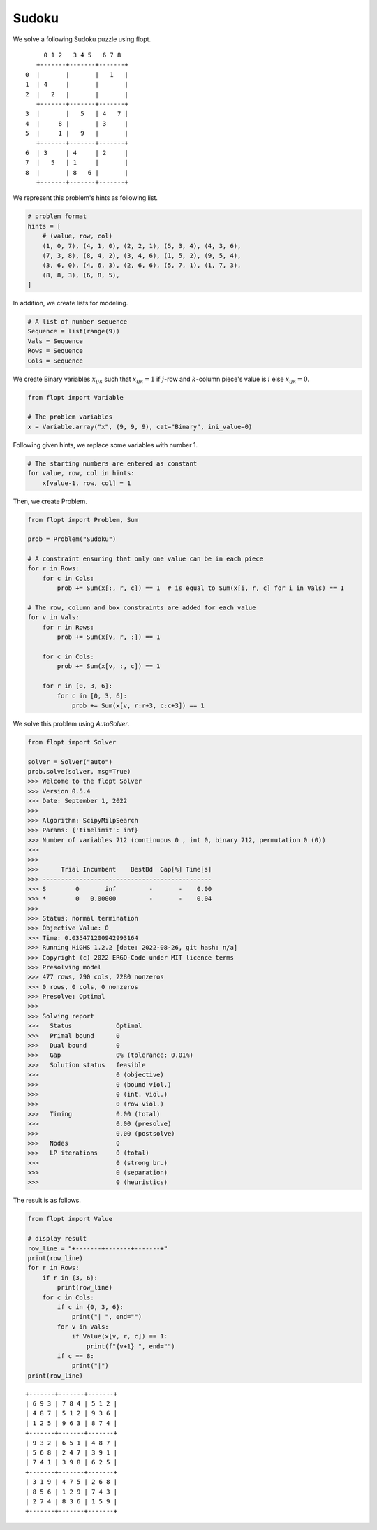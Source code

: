 Sudoku
======

We solve a following Sudoku puzzle using flopt.

::

        0 1 2   3 4 5   6 7 8
      +-------+-------+-------+
   0  |       |       |   1   |
   1  | 4     |       |       |
   2  |   2   |       |       |
      +-------+-------+-------+
   3  |       |   5   | 4   7 |
   4  |     8 |       | 3     |
   5  |     1 |   9   |       |
      +-------+-------+-------+
   6  | 3     | 4     | 2     |
   7  |   5   | 1     |       |
   8  |       | 8   6 |       |
      +-------+-------+-------+


We represent this problem's hints as following list.


.. code-block:: python

    # problem format
    hints = [
        # (value, row, col)
        (1, 0, 7), (4, 1, 0), (2, 2, 1), (5, 3, 4), (4, 3, 6),
        (7, 3, 8), (8, 4, 2), (3, 4, 6), (1, 5, 2), (9, 5, 4),
        (3, 6, 0), (4, 6, 3), (2, 6, 6), (5, 7, 1), (1, 7, 3),
        (8, 8, 3), (6, 8, 5),
    ]


In addition, we create lists for modeling.

.. code-block:: python

    # A list of number sequence
    Sequence = list(range(9))
    Vals = Sequence
    Rows = Sequence
    Cols = Sequence


We create Binary variables :math:`x_{ijk}` such that
:math:`x_{ijk} = 1` if :math:`j`-row and :math:`k`-column piece's value is :math:`i` else :math:`x_{ijk} = 0`.

.. code-block:: python

    from flopt import Variable

    # The problem variables
    x = Variable.array("x", (9, 9, 9), cat="Binary", ini_value=0)


Following given hints, we replace some variables with number 1.

.. code-block:: python

    # The starting numbers are entered as constant
    for value, row, col in hints:
        x[value-1, row, col] = 1


Then, we create Problem.

.. code-block:: python

    from flopt import Problem, Sum

    prob = Problem("Sudoku")

    # A constraint ensuring that only one value can be in each piece
    for r in Rows:
        for c in Cols:
            prob += Sum(x[:, r, c]) == 1  # is equal to Sum(x[i, r, c] for i in Vals) == 1

    # The row, column and box constraints are added for each value
    for v in Vals:
        for r in Rows:
            prob += Sum(x[v, r, :]) == 1

        for c in Cols:
            prob += Sum(x[v, :, c]) == 1

        for r in [0, 3, 6]:
            for c in [0, 3, 6]:
                prob += Sum(x[v, r:r+3, c:c+3]) == 1


We solve this problem using `AutoSolver`.

.. code-block:: python

    from flopt import Solver

    solver = Solver("auto")
    prob.solve(solver, msg=True)
    >>> Welcome to the flopt Solver
    >>> Version 0.5.4
    >>> Date: September 1, 2022
    >>>
    >>> Algorithm: ScipyMilpSearch
    >>> Params: {'timelimit': inf}
    >>> Number of variables 712 (continuous 0 , int 0, binary 712, permutation 0 (0))
    >>>
    >>>
    >>>      Trial Incumbent    BestBd  Gap[%] Time[s]
    >>> ----------------------------------------------
    >>> S        0       inf         -       -    0.00
    >>> *        0   0.00000         -       -    0.04
    >>>
    >>> Status: normal termination
    >>> Objective Value: 0
    >>> Time: 0.035471200942993164
    >>> Running HiGHS 1.2.2 [date: 2022-08-26, git hash: n/a]
    >>> Copyright (c) 2022 ERGO-Code under MIT licence terms
    >>> Presolving model
    >>> 477 rows, 290 cols, 2280 nonzeros
    >>> 0 rows, 0 cols, 0 nonzeros
    >>> Presolve: Optimal
    >>>
    >>> Solving report
    >>>   Status            Optimal
    >>>   Primal bound      0
    >>>   Dual bound        0
    >>>   Gap               0% (tolerance: 0.01%)
    >>>   Solution status   feasible
    >>>                     0 (objective)
    >>>                     0 (bound viol.)
    >>>                     0 (int. viol.)
    >>>                     0 (row viol.)
    >>>   Timing            0.00 (total)
    >>>                     0.00 (presolve)
    >>>                     0.00 (postsolve)
    >>>   Nodes             0
    >>>   LP iterations     0 (total)
    >>>                     0 (strong br.)
    >>>                     0 (separation)
    >>>                     0 (heuristics)


The result is as follows.

.. code-block:: python

   from flopt import Value

   # display result
   row_line = "+-------+-------+-------+"
   print(row_line)
   for r in Rows:
       if r in {3, 6}:
           print(row_line)
       for c in Cols:
           if c in {0, 3, 6}:
               print("| ", end="")
           for v in Vals:
               if Value(x[v, r, c]) == 1:
                   print(f"{v+1} ", end="")
           if c == 8:
               print("|")
   print(row_line)


::

    +-------+-------+-------+
    | 6 9 3 | 7 8 4 | 5 1 2 |
    | 4 8 7 | 5 1 2 | 9 3 6 |
    | 1 2 5 | 9 6 3 | 8 7 4 |
    +-------+-------+-------+
    | 9 3 2 | 6 5 1 | 4 8 7 |
    | 5 6 8 | 2 4 7 | 3 9 1 |
    | 7 4 1 | 3 9 8 | 6 2 5 |
    +-------+-------+-------+
    | 3 1 9 | 4 7 5 | 2 6 8 |
    | 8 5 6 | 1 2 9 | 7 4 3 |
    | 2 7 4 | 8 3 6 | 1 5 9 |
    +-------+-------+-------+

